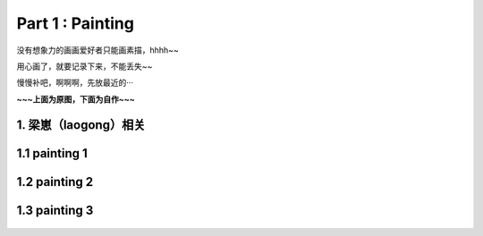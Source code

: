 **Part 1 : Painting**
===============================

没有想象力的画画爱好者只能画素描，hhhh~~

用心画了，就要记录下来，不能丢失~~

慢慢补吧，啊啊啊，先放最近的···

**~~~上面为原图，下面为自作~~~**

1. 梁崽（laogong）相关
------------------------

1.1 painting 1
-------------------
   
.. figure::
    _static\\painting\\zdl_1.jpg
    :alt: 不见了

1.2 painting 2
------------------- 

.. figure::
    _static\\painting\\zdl_2.jpg
    :alt: 不见了

1.3 painting 3
-----------------------

.. figure::
    _static\\painting\\zdl_xg_1.jpg
    :alt: 不见了
   

